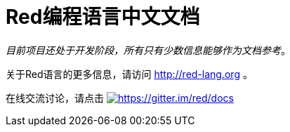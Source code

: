 = Red编程语言中文文档

_目前项目还处于开发阶段，所有只有少数信息能够作为文档参考_。

关于Red语言的更多信息，请访问 http://red-lang.org 。

在线交流讨论，请点击 https://gitter.im/red/docs?utm_source=badge&utm_medium=badge&utm_campaign=pr-badge&utm_content=badge[image:https://badges.gitter.im/red/docs.svg[https://gitter.im/red/docs]]
